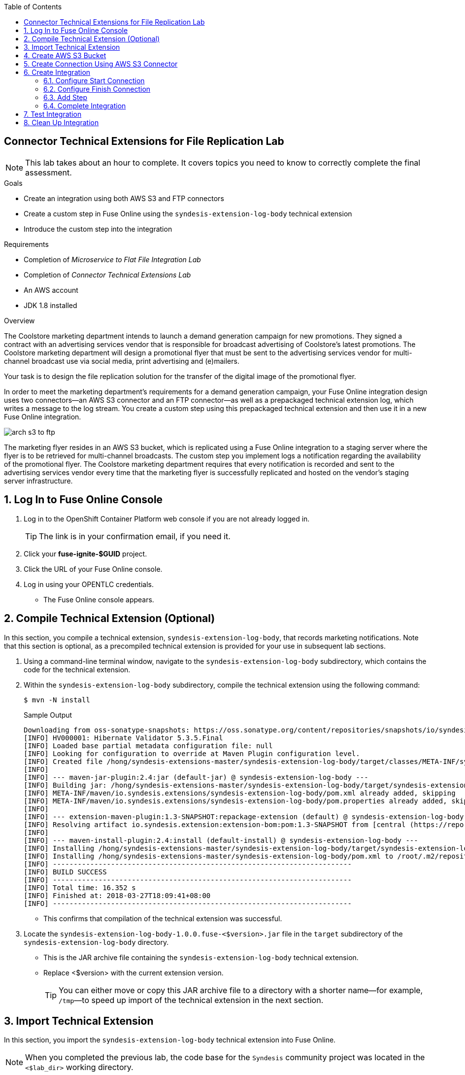 :scrollbar:
:toc2:
:linkattrs:
:coursevm:


== Connector Technical Extensions for File Replication Lab

NOTE: This lab takes about an hour to complete. It covers topics you need to know to correctly complete the final assessment.

.Goals
* Create an integration using both AWS S3 and FTP connectors
* Create a custom step in Fuse Online using the `syndesis-extension-log-body` technical extension
* Introduce the custom step into the integration

.Requirements
* Completion of _Microservice to Flat File Integration Lab_
* Completion of _Connector Technical Extensions Lab_
* An AWS account
* JDK 1.8 installed

.Overview
The Coolstore marketing department intends to launch a demand generation campaign for new promotions. They signed a contract with an advertising services vendor that is responsible for broadcast advertising of Coolstore's latest promotions. The Coolstore marketing department will design a promotional flyer that must be sent to the advertising services vendor for multi-channel broadcast use via social media, print advertising and (e)mailers.

Your task is to design the file replication solution for the transfer of the digital image of the promotional flyer.

In order to meet the marketing department's requirements for a demand generation campaign, your Fuse Online integration design uses two connectors--an AWS S3 connector and an FTP connector--as well as a prepackaged technical extension log, which writes a message to the log stream. You create a custom step using this prepackaged technical extension and then use it in a new Fuse Online integration.

image::images/arch-s3-to-ftp.png[]

The marketing flyer resides in an AWS S3 bucket, which is replicated using a Fuse Online integration to a staging server where the flyer is to be retrieved for multi-channel broadcasts. The custom step you implement logs a notification regarding the availability of the promotional flyer. The Coolstore marketing department requires that every notification is recorded and sent to the advertising services vendor every time that the marketing flyer is successfully replicated and hosted on the vendor's staging server infrastructure.

:numbered:

== Log In to Fuse Online Console

. Log in to the OpenShift Container Platform web console if you are not already logged in.
+
TIP: The link is in your confirmation email, if you need it.

. Click your *fuse-ignite-$GUID* project.
. Click the URL of your Fuse Online console.
. Log in using your OPENTLC credentials.
* The Fuse Online console appears.


== Compile Technical Extension (Optional)

In this section, you compile a technical extension, `syndesis-extension-log-body`, that records marketing notifications. Note that this section is optional, as a precompiled technical extension is provided for your use in subsequent lab sections.

. Using a command-line terminal window, navigate to the `syndesis-extension-log-body` subdirectory, which contains the code for the technical extension.
. Within the `syndesis-extension-log-body` subdirectory, compile the technical extension using the following command:
+
----
$ mvn -N install
----
+
.Sample Output
----
Downloading from oss-sonatype-snapshots: https://oss.sonatype.org/content/repositories/snapshots/io/syndesis/extension/extension-converter/1.3-SNAPSHOT/maven-metadata.xml
[INFO] HV000001: Hibernate Validator 5.3.5.Final
[INFO] Loaded base partial metadata configuration file: null
[INFO] Looking for configuration to override at Maven Plugin configuration level.
[INFO] Created file /hong/syndesis-extensions-master/syndesis-extension-log-body/target/classes/META-INF/syndesis/syndesis-extension-definition.json
[INFO]
[INFO] --- maven-jar-plugin:2.4:jar (default-jar) @ syndesis-extension-log-body ---
[INFO] Building jar: /hong/syndesis-extensions-master/syndesis-extension-log-body/target/syndesis-extension-log-body-1.0.0.jar
[INFO] META-INF/maven/io.syndesis.extensions/syndesis-extension-log-body/pom.xml already added, skipping
[INFO] META-INF/maven/io.syndesis.extensions/syndesis-extension-log-body/pom.properties already added, skipping
[INFO]
[INFO] --- extension-maven-plugin:1.3-SNAPSHOT:repackage-extension (default) @ syndesis-extension-log-body ---
[INFO] Resolving artifact io.syndesis.extension:extension-bom:pom:1.3-SNAPSHOT from [central (https://repo.maven.apache.org/maven2, default, releases)]
[INFO]
[INFO] --- maven-install-plugin:2.4:install (default-install) @ syndesis-extension-log-body ---
[INFO] Installing /hong/syndesis-extensions-master/syndesis-extension-log-body/target/syndesis-extension-log-body-1.0.0.jar to /root/.m2/repository/io/syndesis/extensions/syndesis-extension-log-body/1.0.0/syndesis-extension-log-body-1.0.0.jar
[INFO] Installing /hong/syndesis-extensions-master/syndesis-extension-log-body/pom.xml to /root/.m2/repository/io/syndesis/extensions/syndesis-extension-log-body/1.0.0/syndesis-extension-log-body-1.0.0.pom
[INFO] ------------------------------------------------------------------------
[INFO] BUILD SUCCESS
[INFO] ------------------------------------------------------------------------
[INFO] Total time: 16.352 s
[INFO] Finished at: 2018-03-27T18:09:41+08:00
[INFO] ------------------------------------------------------------------------
----
* This confirms that compilation of the technical extension was successful.

. Locate the `syndesis-extension-log-body-1.0.0.fuse-<$version>.jar` file in the `target` subdirectory of the `syndesis-extension-log-body` directory.
* This is the JAR archive file containing the `syndesis-extension-log-body` technical extension. 
* Replace <$version> with the current extension version.
+
[TIP]
You can either move or copy this JAR archive file to a directory with a shorter name--for example, `/tmp`&#8212;to speed up import of the technical extension in the next section.


== Import Technical Extension

In this section, you import the `syndesis-extension-log-body` technical extension into Fuse Online.

NOTE: When you completed the previous lab, the code base for the `Syndesis` community project was located in the `<$lab_dir>` working directory.

. If you skipped the previous optional section, locate the precompiled technical extension by navigating to the following directory:
+
----
<$lab_dir>/maven-syndesis-extension-1.0.0.fuse-<$version>/io/syndesis/extensions/syndesis-extension-log-body/1.0.0.fuse-<$version>
----
+
* Remember to replace <$version> with the current extension version.
* The `syndesis-extension-log-body-1.0.0.fuse-<$version>.jar` file contains the `syndesis-extension-log-body` technical extension.

. In the left-hand panel of the Fuse Online console, click *Customizations*.
. Select the *Extensions* tab, then click *Import Extension*:
+
image::images/import-extensions.png[]

. Click *Browse* and select the JAR file containing the `syndesis-extension-log-body` technical extension.
* The archive file containing the `syndesis-extension-log-body` technical extension is validated and extracted.

. Click *Import Extension*.
* The technical extension’s name, ID, and description are listed, and `syndesis-extension-log-body` is indicated as the custom step that the technical extension defines.

This custom step is now available for use in any integration.


== Create AWS S3 Bucket

In this section, you create an AWS S3 bucket that hosts the promotional image to be broadcast over social media.

. Launch a new browser window and log in to your AWS account using the link:https://console.aws.amazon.com/console/home[AWS console].
. Follow the instructions in the link:https://docs.aws.amazon.com/AmazonS3/latest/gsg/CreatingABucket.html[AWS documentation] to set up your S3 bucket.
. In your favorite text editor, make a note of the following information about your AWS account:
* ARN (Amazon Resource Name) for the S3 bucket
** Select the S3 bucket you created and click *Copy Bucket ARN* on the right.
+
image::images/aws_arn.png[]
* Access key
** If the access key has not been created yet, go to *My Security Credentials* and create one. 
+
image::images/aws_security_credentials.png[]
* Secret key
* Region
** The region may not update as soon as the access key is created; refresh the page to see the correct region.


== Create Connection Using AWS S3 Connector

In this section, you create a connection to your AWS S3 bucket using the AWS S3 connector in Fuse Online.

. In the left-hand panel of the Fuse Online console, click *Connections*.
. Select the *AWS S3* connector.
* The AWS S3 connection creation screen appears.
. Fill in all of the fields for the Amazon S3 configuration, using the account information that you noted in the previous section.
. Click *Validate*.
* Expect to see a successful validation message.
. Type `AWS-S3` as the name of the connection.
. Click *Done*.
* This makes the configuration changes to the connection final.


== Create Integration

In this section, you create an integration using the AWS S3 connection and the FTP connection.

NOTE: You created the FTP connection in the first lab of Module 2.

=== Configure Start Connection

. In the left-hand panel of the Fuse Online console, click *Integrations* and then *Create Integration*.
. On the *Choose a Start Connection* screen, select the *AWS-S3* connection.
. On the *Choose an Action* screen, select *Poll an Amazon S3 Bucket*:
+
image::images/choose-an-action-poll-aws-s3.png[]

. On the *Poll an Amazon S3 Bucket* screen, examine the configurable fields:
+
image::images/configuring-poll-aws-s3.png[]
* *Delay*: Determines the delay interval between polls of the S3 bucket.
* *Maximum Objects to Retrieve*: Determines the maximum number of files in the S3 bucket to be polled and fetched.
* *Prefix*: The criteria used by the filename filter that determines which file to fetch.

. Click *Done*.
* This completes the setup of the *Start* connection.

=== Configure Finish Connection

. In the left-hand panel, select *FINISH*.
. Select the `hosting-server` *FTP* connection you set up earlier in this course.
. In the *File name ht* field, type `coolstore-flyer.png`.
. In the *FTP directory* field, type `/htdocs`.
. Click *Next* and then *Done*.
* This completes the setup of the *Finish* connection.

=== Add Step

. In the left-hand panel, hover over the image:images/add_filter_icon.png[] icon located between the *START* connection and the *FINISH* connection and select *Add a step*.
. On the *Choose a Step* screen, select *Log* (the `syndesis-extension-log-body` technical extension that you created earlier).
+
image::images/add_step_01.png[]
. On the *Configure Log* screen, make sure the *Message Body* box is checked.
. In the *Custom Text* field, enter `Flyer is ready on staging server`.
+
image::images/add_step_02.png[]
. Click *Done*.
* This adds the custom step to the integration.

=== Complete Integration

. Name the integration `AWS S3 to FTP`.
. Click *Publish*.
* This deploys the integration.
+
****
*Questions:*

* What changes have to be made to either the FTP connection or its setup as part of the integration in the case of multiple promotional flyers in a wide variety of file formats that need to be staged on the vendor's server?
*  Are there also changes that have to made to the AWS S3 connection and its setup during integration design?
****

== Test Integration

In this section, you test the integration by initiating a demand generation campaign.

. In the left-hand panel of the Fuse Online console, click *Integrations*.
. Once the state of the *AWS S3 to FTP* integration changes to *Published*, proceed to test it.
. Upload the promotional flyer link:https://raw.githubusercontent.com/gpe-mw-training/fuse-ipaas-labs/master/04_technical_extensions/coolstore-flyer.png[digital image] to your AWS S3 bucket.
. Check the *AWS S3 to FTP* OpenShift pod's log for entries containing the `Flyer is ready on staging server` string.
. Log in to your remote hosting account and validate that the digital image--the promotional flyer--appears in the `/htdocs` directory.
+
****
*Question:* Imagine that access to the OpenShift pod logs by both members of the Coolstore marketing department and their advertising services vendor is no longer a viable option due to enhanced corporate security restrictions. What alternative means of both logging and log retrieval can you incorporate in your solution design to address this change?
****

== Clean Up Integration

In this section, you clean up the integration as a housekeeping best practice.

. In the left-hand panel, click *Integrations*.
. Locate the *AWS S3 to FTP* integration.
. Click image:images/more_options_icon.png[] (*More Options*) next to the green check box and select *Unpublish*.
. Click *OK*
* This deactivates the integration.
* If you are utilizing the Fuse Online Technology Preview, other integration can now be published and tested.
+
[NOTE]
The next two steps are optional. Use them only when you are certain that you do not need the integration anymore.

. Locate the *AWS S3 to FTP* integration, click image:images/more_options_icon.png[] (*More Options*), and select *Delete Integration*.
. Click *OK* at the bottom of the summary panel.

You have completed, tested, and cleaned up your integration in Fuse Online.

ifdef::showscript[]

endif::showscript[]
